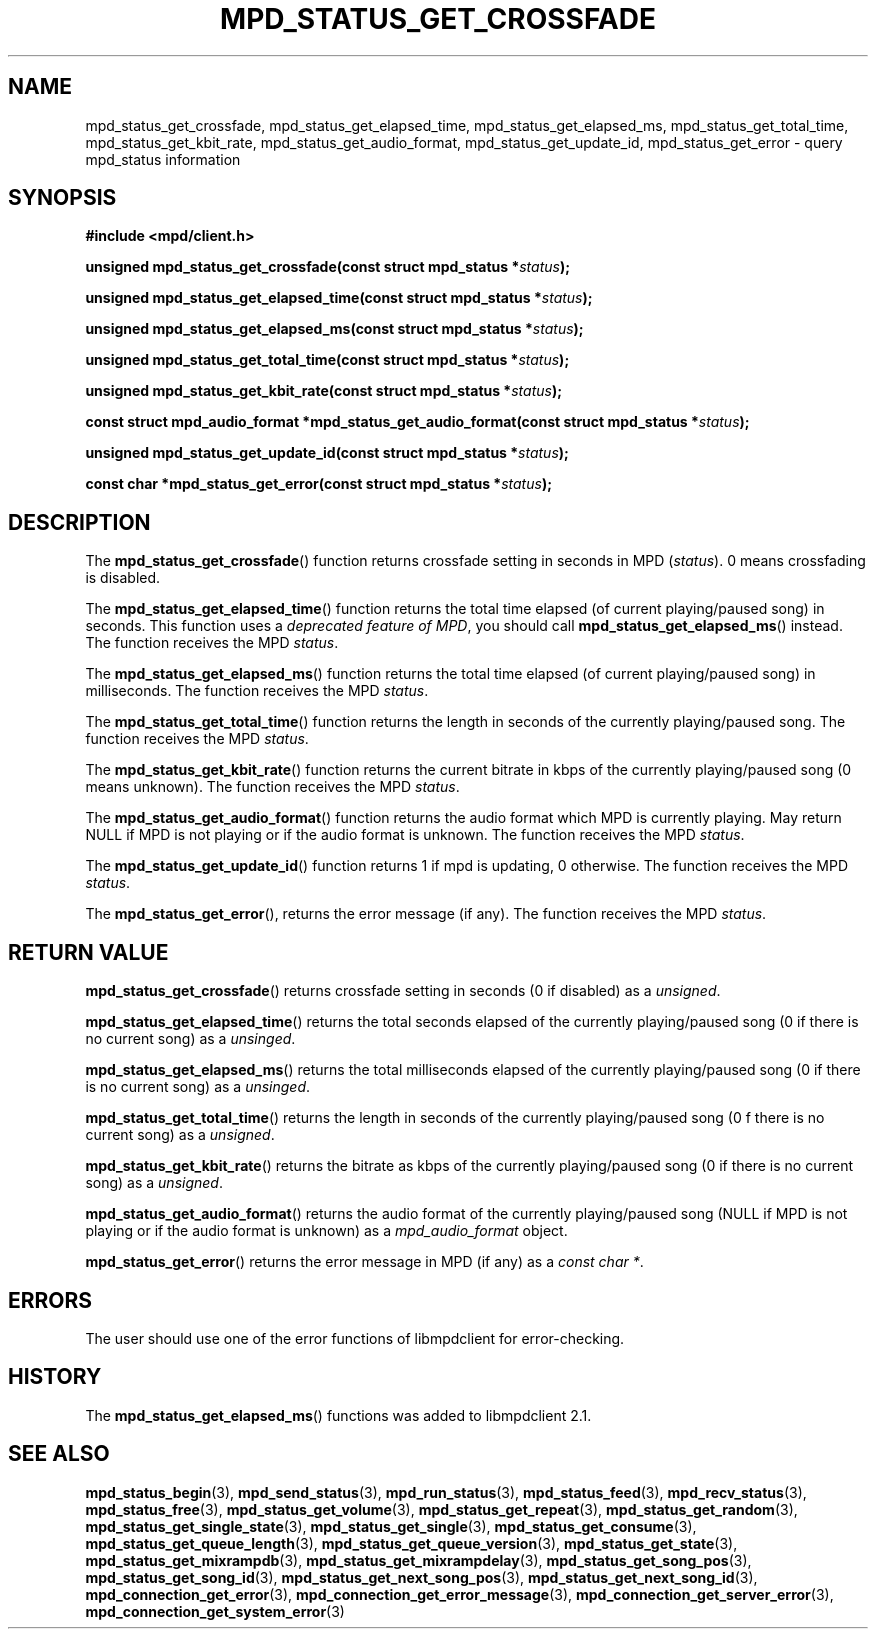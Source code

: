 .TH MPD_STATUS_GET_CROSSFADE 3 2019
.SH NAME
mpd_status_get_crossfade, mpd_status_get_elapsed_time,
mpd_status_get_elapsed_ms, mpd_status_get_total_time, mpd_status_get_kbit_rate,
mpd_status_get_audio_format, mpd_status_get_update_id, mpd_status_get_error \-
query mpd_status information 
.SH SYNOPSIS
.B #include <mpd/client.h>
.PP
.BI "unsigned mpd_status_get_crossfade(const struct mpd_status *" status );
.PP
.BI "unsigned mpd_status_get_elapsed_time(const struct mpd_status *" status );
.PP
.BI "unsigned mpd_status_get_elapsed_ms(const struct mpd_status *" status );
.PP
.BI "unsigned mpd_status_get_total_time(const struct mpd_status *" status );
.PP
.BI "unsigned mpd_status_get_kbit_rate(const struct mpd_status *" status );
.PP
.BI "const struct mpd_audio_format *mpd_status_get_audio_format(const"
.BI "struct mpd_status *" status );
.PP
.BI "unsigned mpd_status_get_update_id(const struct mpd_status *" status );
.PP
.BI "const char *mpd_status_get_error(const struct mpd_status *" status );
.SH DESCRIPTION
The
.BR mpd_status_get_crossfade ()
function returns crossfade setting in seconds in MPD
.RI ( status ).
0 means crossfading is disabled.
.PP
The
.BR mpd_status_get_elapsed_time ()
function returns the total time elapsed (of current playing/paused song) in
seconds. This function uses a
.IR "deprecated feature of MPD" ,
you should call
.BR mpd_status_get_elapsed_ms ()
instead. The function receives the MPD
.IR status .
.PP
The
.BR mpd_status_get_elapsed_ms ()
function returns the total time elapsed (of current playing/paused song) in
milliseconds. The function receives the MPD
.IR status .
.PP
The
.BR mpd_status_get_total_time ()
function returns the length in seconds of the currently playing/paused song. The
function receives the MPD
.IR status .
.PP
The
.BR mpd_status_get_kbit_rate ()
function returns the current bitrate in kbps of the currently playing/paused
song (0 means unknown). The function receives the MPD 
.IR status .
.PP
The
.BR mpd_status_get_audio_format ()
function returns the audio format which MPD is currently playing. May return
NULL if MPD is not playing or if the audio format is unknown. The function
receives the MPD
.IR status .
.PP
The
.BR mpd_status_get_update_id ()
function returns 1 if mpd is updating, 0 otherwise. The function receives the
MPD
.IR status . 
.PP
The
.BR mpd_status_get_error (),
returns the error message (if any). The function receives the MPD
.IR status .
.SH RETURN VALUE
.BR mpd_status_get_crossfade ()
returns crossfade setting in seconds (0 if disabled) as a
.IR unsigned .
.PP
.BR mpd_status_get_elapsed_time ()
returns the total seconds elapsed of the currently playing/paused song (0 if
there is no current song) as a 
.IR unsinged .
.PP
.BR mpd_status_get_elapsed_ms ()
returns the total milliseconds elapsed of the currently playing/paused song (0
if there is no current song) as a 
.IR unsinged .
.PP
.BR mpd_status_get_total_time ()
returns the length in seconds of the currently playing/paused song (0 f there
is no current song) as a
.IR unsigned .
.PP
.BR mpd_status_get_kbit_rate ()
returns the bitrate as kbps of  the currently playing/paused song (0 if there
is no current song) as a
.IR unsigned .
.PP
.BR mpd_status_get_audio_format ()
returns the audio format of the currently playing/paused song (NULL if MPD is
not playing or if the audio format is unknown) as a
.I mpd_audio_format 
object.
.PP
.BR mpd_status_get_error ()
returns the error message in MPD (if any) as a
.IR "const char *" .
.SH ERRORS
The user should use one of the error functions of libmpdclient for
error-checking.
.SH HISTORY
The
.BR mpd_status_get_elapsed_ms ()
functions was added to libmpdclient 2.1.
.SH SEE ALSO
.BR mpd_status_begin (3),
.BR mpd_send_status (3),
.BR mpd_run_status (3),
.BR mpd_status_feed (3),
.BR mpd_recv_status (3),
.BR mpd_status_free (3),
.BR mpd_status_get_volume (3),
.BR mpd_status_get_repeat (3),
.BR mpd_status_get_random (3),
.BR mpd_status_get_single_state (3),
.BR mpd_status_get_single (3),
.BR mpd_status_get_consume (3),
.BR mpd_status_get_queue_length (3),
.BR mpd_status_get_queue_version (3),
.BR mpd_status_get_state (3),
.BR mpd_status_get_mixrampdb (3),
.BR mpd_status_get_mixrampdelay (3),
.BR mpd_status_get_song_pos (3),
.BR mpd_status_get_song_id (3),
.BR mpd_status_get_next_song_pos (3),
.BR mpd_status_get_next_song_id (3),
.BR mpd_connection_get_error (3),
.BR mpd_connection_get_error_message (3),
.BR mpd_connection_get_server_error (3),
.BR mpd_connection_get_system_error (3)
